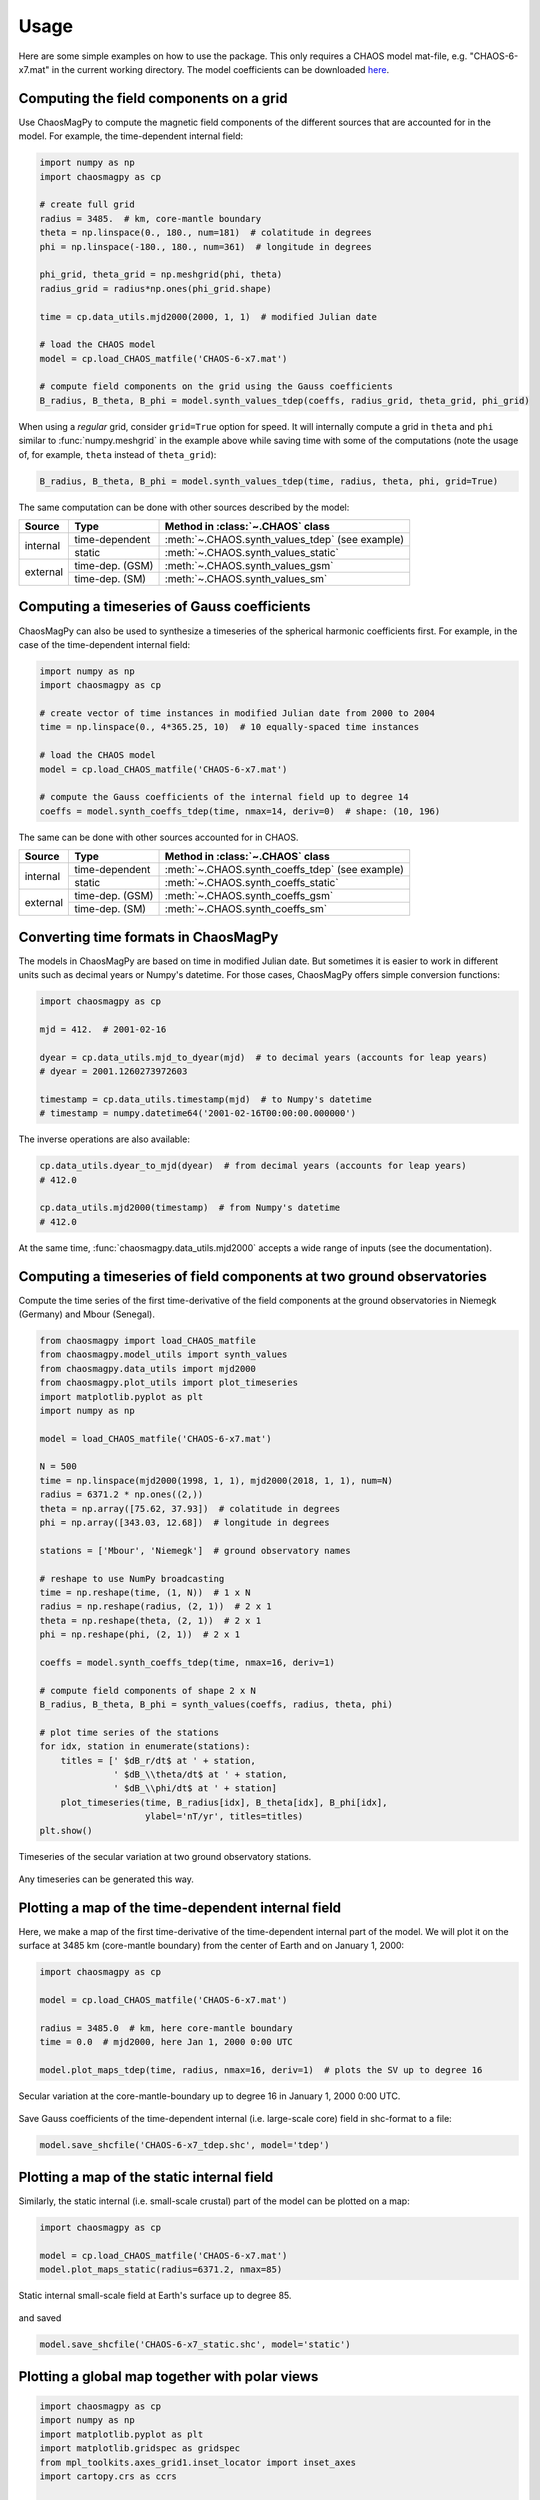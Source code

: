 Usage
=====

Here are some simple examples on how to use the package. This only requires a
CHAOS model mat-file, e.g. "CHAOS-6-x7.mat" in the current working directory.
The model coefficients can be downloaded `here <http://www.spacecenter.dk/files/magnetic-models/CHAOS-7/>`_.

Computing the field components on a grid
----------------------------------------

Use ChaosMagPy to compute the magnetic field components of the different
sources that are accounted for in the model. For example, the time-dependent
internal field:

.. code-block:: python

   import numpy as np
   import chaosmagpy as cp

   # create full grid
   radius = 3485.  # km, core-mantle boundary
   theta = np.linspace(0., 180., num=181)  # colatitude in degrees
   phi = np.linspace(-180., 180., num=361)  # longitude in degrees

   phi_grid, theta_grid = np.meshgrid(phi, theta)
   radius_grid = radius*np.ones(phi_grid.shape)

   time = cp.data_utils.mjd2000(2000, 1, 1)  # modified Julian date

   # load the CHAOS model
   model = cp.load_CHAOS_matfile('CHAOS-6-x7.mat')

   # compute field components on the grid using the Gauss coefficients
   B_radius, B_theta, B_phi = model.synth_values_tdep(coeffs, radius_grid, theta_grid, phi_grid)

When using a *regular* grid, consider ``grid=True`` option for
speed. It will internally compute a grid in ``theta`` and ``phi`` similar to
:func:`numpy.meshgrid` in the example above while saving time with some of the
computations (note the usage of, for example, ``theta`` instead of
``theta_grid``):

.. code-block:: python

   B_radius, B_theta, B_phi = model.synth_values_tdep(time, radius, theta, phi, grid=True)

The same computation can be done with other sources described by the model:

+----------+-----------------+---------------------------------------------------+
|  Source  |     Type        | Method in :class:`~.CHAOS` class                  |
+==========+=================+===================================================+
| internal | time-dependent  | :meth:`~.CHAOS.synth_values_tdep` (see example)   |
+          +-----------------+---------------------------------------------------+
|          | static          | :meth:`~.CHAOS.synth_values_static`               |
+----------+-----------------+---------------------------------------------------+
| external | time-dep. (GSM) | :meth:`~.CHAOS.synth_values_gsm`                  |
+          +-----------------+---------------------------------------------------+
|          | time-dep. (SM)  | :meth:`~.CHAOS.synth_values_sm`                   |
+----------+-----------------+---------------------------------------------------+

Computing a timeseries of Gauss coefficients
--------------------------------------------

ChaosMagPy can also be used to synthesize a timeseries of the spherical
harmonic coefficients first. For example, in the case of the time-dependent
internal field:

.. code-block:: python

   import numpy as np
   import chaosmagpy as cp

   # create vector of time instances in modified Julian date from 2000 to 2004
   time = np.linspace(0., 4*365.25, 10)  # 10 equally-spaced time instances

   # load the CHAOS model
   model = cp.load_CHAOS_matfile('CHAOS-6-x7.mat')

   # compute the Gauss coefficients of the internal field up to degree 14
   coeffs = model.synth_coeffs_tdep(time, nmax=14, deriv=0)  # shape: (10, 196)

The same can be done with other sources accounted for in CHAOS.

+----------+-----------------+---------------------------------------------------+
|  Source  |     Type        | Method in :class:`~.CHAOS` class                  |
+==========+=================+===================================================+
| internal | time-dependent  | :meth:`~.CHAOS.synth_coeffs_tdep` (see example)   |
+          +-----------------+---------------------------------------------------+
|          | static          | :meth:`~.CHAOS.synth_coeffs_static`               |
+----------+-----------------+---------------------------------------------------+
| external | time-dep. (GSM) | :meth:`~.CHAOS.synth_coeffs_gsm`                  |
+          +-----------------+---------------------------------------------------+
|          | time-dep. (SM)  | :meth:`~.CHAOS.synth_coeffs_sm`                   |
+----------+-----------------+---------------------------------------------------+

Converting time formats in ChaosMagPy
-------------------------------------

The models in ChaosMagPy are based on time in modified Julian date. But
sometimes it is easier to work in different units such as decimal years or
Numpy's datetime. For those cases, ChaosMagPy offers simple conversion
functions:

.. code-block:: python

   import chaosmagpy as cp

   mjd = 412.  # 2001-02-16

   dyear = cp.data_utils.mjd_to_dyear(mjd)  # to decimal years (accounts for leap years)
   # dyear = 2001.1260273972603

   timestamp = cp.data_utils.timestamp(mjd)  # to Numpy's datetime
   # timestamp = numpy.datetime64('2001-02-16T00:00:00.000000')

The inverse operations are also available:

.. code-block:: python

   cp.data_utils.dyear_to_mjd(dyear)  # from decimal years (accounts for leap years)
   # 412.0

   cp.data_utils.mjd2000(timestamp)  # from Numpy's datetime
   # 412.0

At the same time, :func:`chaosmagpy.data_utils.mjd2000` accepts a wide range of
inputs (see the documentation).

Computing a timeseries of field components at two ground observatories
----------------------------------------------------------------------

Compute the time series of the first time-derivative of the field components at
the ground observatories in Niemegk (Germany) and Mbour (Senegal).

.. code-block:: python

   from chaosmagpy import load_CHAOS_matfile
   from chaosmagpy.model_utils import synth_values
   from chaosmagpy.data_utils import mjd2000
   from chaosmagpy.plot_utils import plot_timeseries
   import matplotlib.pyplot as plt
   import numpy as np

   model = load_CHAOS_matfile('CHAOS-6-x7.mat')

   N = 500
   time = np.linspace(mjd2000(1998, 1, 1), mjd2000(2018, 1, 1), num=N)
   radius = 6371.2 * np.ones((2,))
   theta = np.array([75.62, 37.93])  # colatitude in degrees
   phi = np.array([343.03, 12.68])  # longitude in degrees

   stations = ['Mbour', 'Niemegk']  # ground observatory names

   # reshape to use NumPy broadcasting
   time = np.reshape(time, (1, N))  # 1 x N
   radius = np.reshape(radius, (2, 1))  # 2 x 1
   theta = np.reshape(theta, (2, 1))  # 2 x 1
   phi = np.reshape(phi, (2, 1))  # 2 x 1

   coeffs = model.synth_coeffs_tdep(time, nmax=16, deriv=1)

   # compute field components of shape 2 x N
   B_radius, B_theta, B_phi = synth_values(coeffs, radius, theta, phi)

   # plot time series of the stations
   for idx, station in enumerate(stations):
       titles = [' $dB_r/dt$ at ' + station,
                 ' $dB_\\theta/dt$ at ' + station,
                 ' $dB_\\phi/dt$ at ' + station]
       plot_timeseries(time, B_radius[idx], B_theta[idx], B_phi[idx],
                       ylabel='nT/yr', titles=titles)
   plt.show()

.. figure:: images/plot_timeseries.png
   :align: center

   Timeseries of the secular variation at two ground observatory stations.

Any timeseries can be generated this way.

Plotting a map of the time-dependent internal field
---------------------------------------------------

Here, we make a map of the first time-derivative of the time-dependent internal
part of the model. We will plot it on the surface at 3485 km (core-mantle
boundary) from the center of Earth and on January 1, 2000:

.. code-block:: python

   import chaosmagpy as cp

   model = cp.load_CHAOS_matfile('CHAOS-6-x7.mat')

   radius = 3485.0  # km, here core-mantle boundary
   time = 0.0  # mjd2000, here Jan 1, 2000 0:00 UTC

   model.plot_maps_tdep(time, radius, nmax=16, deriv=1)  # plots the SV up to degree 16

.. figure:: images/plot_maps_tdep.png
   :align: center

   Secular variation at the core-mantle-boundary up to degree 16 in
   January 1, 2000 0:00 UTC.

Save Gauss coefficients of the time-dependent internal (i.e. large-scale core)
field in shc-format to a file:

.. code-block:: python

   model.save_shcfile('CHAOS-6-x7_tdep.shc', model='tdep')

Plotting a map of the static internal field
-------------------------------------------

Similarly, the static internal (i.e. small-scale crustal) part of the model can
be plotted on a map:

.. code-block:: python

   import chaosmagpy as cp

   model = cp.load_CHAOS_matfile('CHAOS-6-x7.mat')
   model.plot_maps_static(radius=6371.2, nmax=85)

.. figure:: images/plot_maps_static.png
   :align: center

   Static internal small-scale field at Earth's surface up to degree 85.

and saved

.. code-block:: python

   model.save_shcfile('CHAOS-6-x7_static.shc', model='static')

Plotting a global map together with polar views
-----------------------------------------------


.. code-block:: python

   import chaosmagpy as cp
   import numpy as np
   import matplotlib.pyplot as plt
   import matplotlib.gridspec as gridspec
   from mpl_toolkits.axes_grid1.inset_locator import inset_axes
   import cartopy.crs as ccrs


   chaos = cp.CHAOS.from_mat('CHAOS-6-x9.mat')

   time = cp.data_utils.mjd2000(2016, 1, 1)
   radius = 3485.
   theta = np.linspace(1., 179., 181)
   phi = np.linspace(-180., 180, 361)
   B, _, _ = chaos.synth_values_tdep(time, radius, theta, phi,
                                     nmax=16, deriv=1, grid=True)

   limit = 30e3  # nT colorbar limit

   # create figure
   fig = plt.figure(figsize=(16, 10))

   # make array of axes
   gs = gridspec.GridSpec(2, 2, width_ratios=[0.5, 0.5], height_ratios=[0.35, 0.65])

   axes = []
   axes.append(plt.subplot(gs[0, 0], projection=ccrs.NearsidePerspective(central_latitude=90.)))
   axes.append(plt.subplot(gs[0, 1], projection=ccrs.NearsidePerspective(central_latitude=-90.)))
   axes.append(plt.subplot(gs[1, :], projection=ccrs.Mollweide()))

   for ax in axes:
       pc = ax.pcolormesh(phi, 90. - theta, B, cmap='PuOr', vmin=-limit,
                          vmax=limit, transform=ccrs.PlateCarree())
       ax.gridlines(linewidth=0.5, linestyle='dashed',
                    ylocs=np.linspace(-90, 90, num=7),  # parallels
                    xlocs=np.linspace(-180, 180, num=13))  # meridians
       ax.coastlines(linewidth=0.5)

   # inset axes into global map and move upwards
   cax = inset_axes(axes[-1], width="45%", height="5%", loc='upper center',
                    borderpad=-12)

   # use last artist for the colorbar
   clb = plt.colorbar(pc, cax=cax, extend='both', orientation='horizontal')
   clb.set_label('nT/yr', fontsize=16)

   plt.subplots_adjust(top=0.985, bottom=0.015, left=0.008,
                       right=0.992, hspace=0.0, wspace=0.0)

   plt.show()

.. figure:: images/plot_maps_tdep_polar.png
  :align: center

  Model of the radial secular variation at the core surface in 2016.
